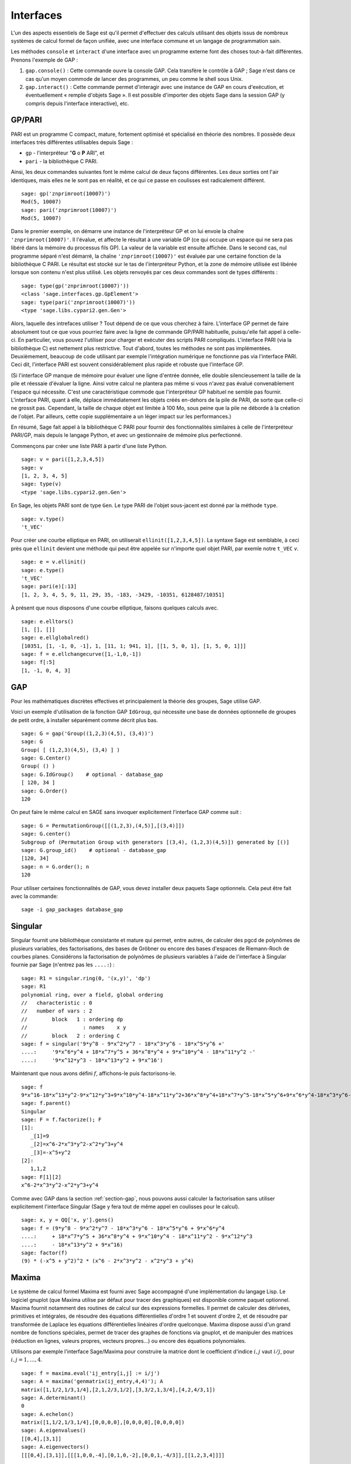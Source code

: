 .. linkall

**********
Interfaces
**********

L'un des aspects essentiels de Sage est qu'il permet d'effectuer des calculs
utilisant des objets issus de nombreux systèmes de calcul formel de
façon unifiée, avec une interface commune et un langage de programmation
sain.

Les méthodes ``console`` et ``interact`` d'une interface avec un
programme externe font des choses tout-à-fait différentes. Prenons
l'exemple de GAP :

#. ``gap.console()`` : Cette commande ouvre la console GAP. Cela
   transfère le contrôle à GAP ; Sage n'est dans ce cas qu'un moyen
   commode de lancer des programmes, un peu comme le shell sous Unix.

#. ``gap.interact()`` : Cette commande permet d'interagir avec une
   instance de GAP en cours d'exécution, et éventuellement « remplie
   d'objets Sage ». Il est possible d'importer des objets Sage dans la
   session GAP (y compris depuis l'interface interactive), etc.

.. index: PARI; GP

GP/PARI
=======

PARI est un programme C compact, mature, fortement optimisé et
spécialisé en théorie des nombres. Il possède deux
interfaces très différentes utilisables depuis Sage :

-  ``gp`` - l'interpréteur "**G** o **P** ARI", et

-  ``pari`` - la bibliothèque C PARI.


Ainsi, les deux commandes suivantes font le même calcul de deux façons
différentes. Les deux sorties ont l'air identiques, mais elles ne le
sont pas en réalité, et ce qui ce passe en coulisses est radicalement
différent.

::

    sage: gp('znprimroot(10007)')
    Mod(5, 10007)
    sage: pari('znprimroot(10007)')
    Mod(5, 10007)

Dans le premier exemple, on démarre une instance de l'interpréteur GP et
on lui envoie la chaîne ``'znprimroot(10007)'``. Il l'évalue, et affecte
le résultat à une variable GP (ce qui occupe un espace qui ne sera pas
libéré dans la mémoire du processus fils GP). La valeur de la variable
est ensuite affichée. Dans le second cas, nul programme séparé n'est
démarré, la chaîne ``'znprimroot(10007)'`` est évaluée par une certaine
fonction de la bibliothèque C PARI. Le résultat est stocké sur le tas de
l'interpréteur Python, et la zone de mémoire utilisée est libérée
lorsque son contenu n'est plus utilisé. Les objets renvoyés par ces deux
commandes sont de types différents :

::

    sage: type(gp('znprimroot(10007)'))
    <class 'sage.interfaces.gp.GpElement'>
    sage: type(pari('znprimroot(10007)'))
    <type 'sage.libs.cypari2.gen.Gen'>

Alors, laquelle des intrefaces utiliser ? Tout dépend de ce que vous
cherchez à faire. L'interface GP permet de faire absolument tout ce que
vous pourriez faire avec la ligne de commande GP/PARI habituelle,
puisqu'elle fait appel à celle-ci. En particulier, vous pouvez
l'utiliser pour charger et exécuter des scripts PARI compliqués.
L'interface PARI (via la bibliothèque C) est nettement plus restrictive.
Tout d'abord, toutes les méthodes ne sont pas implémentées.
Deuxièmement, beaucoup de code utilisant par exemple l'intégration
numérique ne fonctionne pas via l'interface PARI. Ceci dit, l'interface
PARI est souvent considérablement plus rapide et robuste que l'interface GP.

(Si l'interface GP manque de mémoire pour évaluer une ligne d'entrée
donnée, elle double silencieusement la taille de la pile et réessaie
d'évaluer la ligne. Ainsi votre calcul ne plantera pas même si vous
n'avez pas évalué convenablement l'espace qui nécessite. C'est une
caractéristique commode que l'interpréteur GP habituel ne semble pas
fournir. L'interface PARI, quant à elle, déplace immédiatement les
objets créés en-dehors de la pile de PARI, de sorte que celle-ci ne
grossit pas. Cependant, la taille de chaque objet est limitée à 100 Mo,
sous peine que la pile ne déborde à la création de l'objet. Par
ailleurs, cette copie supplémentaire a un léger impact sur les
performances.)

En résumé, Sage fait appel à la bibliothèque C PARI pour fournir des
fonctionnalités similaires à celle de l'interpréteur PARI/GP, mais
depuis le langage Python, et avec un gestionnaire de mémoire plus
perfectionné.

Commençons par créer une liste PARI à partir d'une liste Python.

::

    sage: v = pari([1,2,3,4,5])
    sage: v
    [1, 2, 3, 4, 5]
    sage: type(v)
    <type 'sage.libs.cypari2.gen.Gen'>

En Sage, les objets PARI sont de type ``Gen``. Le type PARI de
l'objet sous-jacent est donné par la méthode ``type``.

::

    sage: v.type()
    't_VEC'

Pour créer une courbe elliptique en PARI, on utiliserait
``ellinit([1,2,3,4,5])``. La syntaxe Sage est semblable, à ceci près que
``ellinit`` devient une méthode qui peut être appelée sur n'importe quel
objet PARI, par exemle notre ``t_VEC`` `v`.

::

    sage: e = v.ellinit()
    sage: e.type()
    't_VEC'
    sage: pari(e)[:13]
    [1, 2, 3, 4, 5, 9, 11, 29, 35, -183, -3429, -10351, 6128487/10351]

À présent que nous disposons d'une courbe elliptique, faisons quelques
calculs avec.

::

    sage: e.elltors()
    [1, [], []]
    sage: e.ellglobalred()
    [10351, [1, -1, 0, -1], 1, [11, 1; 941, 1], [[1, 5, 0, 1], [1, 5, 0, 1]]]
    sage: f = e.ellchangecurve([1,-1,0,-1])
    sage: f[:5]
    [1, -1, 0, 4, 3]

.. index: GAP

.. _section-gap:

GAP
===

Pour les mathématiques discrètes effectives et principalement la théorie
des groupes, Sage utilise GAP.

Voici un exemple d'utilisation de la fonction GAP ``IdGroup``, qui
nécessite une base de données optionnelle de groupes de petit ordre, à
installer séparément comme décrit plus bas.

::

    sage: G = gap('Group((1,2,3)(4,5), (3,4))')
    sage: G
    Group( [ (1,2,3)(4,5), (3,4) ] )
    sage: G.Center()
    Group( () )
    sage: G.IdGroup()    # optional - database_gap
    [ 120, 34 ]
    sage: G.Order()
    120

On peut faire le même calcul en SAGE sans invoquer explicitement
l'interface GAP comme suit :

::

    sage: G = PermutationGroup([[(1,2,3),(4,5)],[(3,4)]])
    sage: G.center()
    Subgroup of (Permutation Group with generators [(3,4), (1,2,3)(4,5)]) generated by [()]
    sage: G.group_id()    # optional - database_gap
    [120, 34]
    sage: n = G.order(); n
    120

Pour utiliser certaines fonctionnalités de GAP,
vous devez installer deux paquets Sage optionnels.
Cela peut être fait avec la commande::

    sage -i gap_packages database_gap


Singular
========

Singular fournit une bibliothèque consistante et mature qui permet, entre
autres, de calculer des pgcd de polynômes de plusieurs variables, des
factorisations, des bases de Gröbner ou encore des bases d'espaces de
Riemann-Roch de courbes planes. Considérons la factorisation de
polynômes de plusieurs variables à l'aide de l'interface à Singular
fournie par Sage (n'entrez pas les ``....:``) :

::

    sage: R1 = singular.ring(0, '(x,y)', 'dp')
    sage: R1
    polynomial ring, over a field, global ordering
    //   characteristic : 0
    //   number of vars : 2
    //        block   1 : ordering dp
    //                  : names    x y
    //        block   2 : ordering C
    sage: f = singular('9*y^8 - 9*x^2*y^7 - 18*x^3*y^6 - 18*x^5*y^6 +'
    ....:     '9*x^6*y^4 + 18*x^7*y^5 + 36*x^8*y^4 + 9*x^10*y^4 - 18*x^11*y^2 -'
    ....:     '9*x^12*y^3 - 18*x^13*y^2 + 9*x^16')

Maintenant que nous avons défini :math:`f`, affichons-le puis
factorisons-le.

::

    sage: f
    9*x^16-18*x^13*y^2-9*x^12*y^3+9*x^10*y^4-18*x^11*y^2+36*x^8*y^4+18*x^7*y^5-18*x^5*y^6+9*x^6*y^4-18*x^3*y^6-9*x^2*y^7+9*y^8
    sage: f.parent()
    Singular
    sage: F = f.factorize(); F
    [1]:
       _[1]=9
       _[2]=x^6-2*x^3*y^2-x^2*y^3+y^4
       _[3]=-x^5+y^2
    [2]:
       1,1,2
    sage: F[1][2]
    x^6-2*x^3*y^2-x^2*y^3+y^4

Comme avec GAP dans la section :ref:`section-gap`, nous pouvons aussi
calculer la factorisation sans utiliser explicitement l'interface
Singular (Sage y fera tout de même appel en coulisses pour le calcul).

::

    sage: x, y = QQ['x, y'].gens()
    sage: f = (9*y^8 - 9*x^2*y^7 - 18*x^3*y^6 - 18*x^5*y^6 + 9*x^6*y^4
    ....:     + 18*x^7*y^5 + 36*x^8*y^4 + 9*x^10*y^4 - 18*x^11*y^2 - 9*x^12*y^3
    ....:     - 18*x^13*y^2 + 9*x^16)
    sage: factor(f)
    (9) * (-x^5 + y^2)^2 * (x^6 - 2*x^3*y^2 - x^2*y^3 + y^4)

.. _section-maxima:

Maxima
======

Le système de calcul formel Maxima est fourni avec Sage accompagné d'une
implémentation du langage Lisp. Le logiciel gnuplot (que Maxima utilise
par défaut pour tracer des graphiques) est disponible comme paquet
optionnel. Maxima fournit notamment des routines de calcul sur des
expressions formelles. Il permet de calculer des dérivées, primitives et
intégrales, de résoudre des équations différentielles d'ordre 1 et
souvent d'ordre 2, et de résoudre par transformée de Laplace les
équations différentielles linéaires d'ordre quelconque. Maxima dispose
aussi d'un grand nombre de fonctions spéciales, permet de tracer des
graphes de fonctions via gnuplot, et de manipuler des matrices
(réduction en lignes, valeurs propres, vecteurs propres...) ou encore
des équations polynomiales.

Utilisons par exemple l'interface Sage/Maxima pour construire
la matrice dont le coefficient d'indice :math:`i,j` vaut :math:`i/j`,
pour :math:`i,j=1,\ldots,4`.

::

    sage: f = maxima.eval('ij_entry[i,j] := i/j')
    sage: A = maxima('genmatrix(ij_entry,4,4)'); A
    matrix([1,1/2,1/3,1/4],[2,1,2/3,1/2],[3,3/2,1,3/4],[4,2,4/3,1])
    sage: A.determinant()
    0
    sage: A.echelon()
    matrix([1,1/2,1/3,1/4],[0,0,0,0],[0,0,0,0],[0,0,0,0])
    sage: A.eigenvalues()
    [[0,4],[3,1]]
    sage: A.eigenvectors()
    [[[0,4],[3,1]],[[[1,0,0,-4],[0,1,0,-2],[0,0,1,-4/3]],[[1,2,3,4]]]]

Un deuxième exemple :

::

    sage: A = maxima("matrix ([1, 0, 0], [1, -1, 0], [1, 3, -2])")
    sage: eigA = A.eigenvectors()
    sage: V = VectorSpace(QQ,3)
    sage: eigA
    [[[-2,-1,1],[1,1,1]],[[[0,0,1]],[[0,1,3]],[[1,1/2,5/6]]]]
    sage: v1 = V(sage_eval(repr(eigA[1][0][0]))); lambda1 = eigA[0][0][0]
    sage: v2 = V(sage_eval(repr(eigA[1][1][0]))); lambda2 = eigA[0][0][1]
    sage: v3 = V(sage_eval(repr(eigA[1][2][0]))); lambda3 = eigA[0][0][2]

    sage: M = MatrixSpace(QQ,3,3)
    sage: AA = M([[1,0,0],[1, - 1,0],[1,3, - 2]])
    sage: b1 = v1.base_ring()
    sage: AA*v1 == b1(lambda1)*v1
    True
    sage: b2 = v2.base_ring()
    sage: AA*v2 == b2(lambda2)*v2
    True
    sage: b3 = v3.base_ring()
    sage: AA*v3 == b3(lambda3)*v3
    True

Voici enfin quelques exemples de tracés de graphiques avec ``openmath``
depuis Sage. Un grand nombre de ces exemples sont des adaptations de
ceux du manuel de référence de Maxima.

Tracé en 2D de plusieurs fonctions (n'entrez pas les ``....:``) :

::

    sage: maxima.plot2d('[cos(7*x),cos(23*x)^4,sin(13*x)^3]','[x,0,1]', # not tested
    ....:     '[plot_format,openmath]')

Un graphique 3D interactif, que vous pouvez déplacer à la souris
(n'entrez pas les ``....:``) :

::

    sage: maxima.plot3d ("2^(-u^2 + v^2)", "[u, -3, 3]", "[v, -2, 2]", # not tested
    ....:     '[plot_format, openmath]')
    sage: maxima.plot3d("atan(-x^2 + y^3/4)", "[x, -4, 4]", "[y, -4, 4]", # not tested
    ....:     "[grid, 50, 50]",'[plot_format, openmath]')

Le célèbre ruban de Möbius (n'entrez pas les ``....:``) :

::

    sage: maxima.plot3d("[cos(x)*(3 + y*cos(x/2)), sin(x)*(3 + y*cos(x/2)), y*sin(x/2)]", # not tested
    ....:     "[x, -4, 4]", "[y, -4, 4]",
    ....:     '[plot_format, openmath]')

Et la fameuse bouteille de Klein (n'entrez pas les ``....:``):

::

    sage: maxima("expr_1: 5*cos(x)*(cos(x/2)*cos(y) + sin(x/2)*sin(2*y)+ 3.0) - 10.0")
    5*cos(x)*(sin(x/2)*sin(2*y)+cos(x/2)*cos(y)+3.0)-10.0
    sage: maxima("expr_2: -5*sin(x)*(cos(x/2)*cos(y) + sin(x/2)*sin(2*y)+ 3.0)")
    -5*sin(x)*(sin(x/2)*sin(2*y)+cos(x/2)*cos(y)+3.0)
    sage: maxima("expr_3: 5*(-sin(x/2)*cos(y) + cos(x/2)*sin(2*y))")
    5*(cos(x/2)*sin(2*y)-sin(x/2)*cos(y))
    sage: maxima.plot3d ("[expr_1, expr_2, expr_3]", "[x, -%pi, %pi]", # not tested
    ....:     "[y, -%pi, %pi]", "['grid, 40, 40]",
    ....:     '[plot_format, openmath]')

